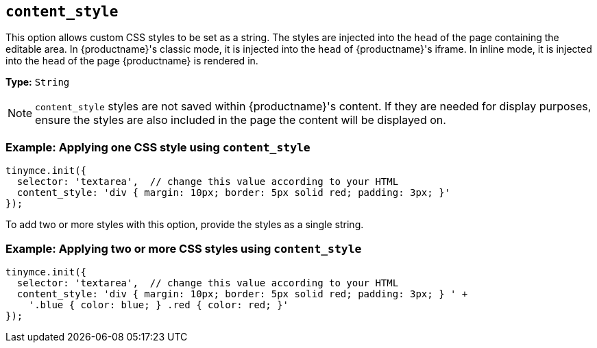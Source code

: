 [[content_style]]
== `content_style`

This option allows custom CSS styles to be set as a string. The styles are injected into the `head` of the page containing the editable area. In {productname}'s classic mode, it is injected into the `head` of {productname}'s iframe. In inline mode, it is injected into the `head` of the page {productname} is rendered in.

*Type:* `String`

NOTE: `content_style` styles are not saved within {productname}'s content. If they are needed for display purposes, ensure the styles are also included in the page the content will be displayed on.

=== Example: Applying one CSS style using `content_style`

[source, js]
----
tinymce.init({
  selector: 'textarea',  // change this value according to your HTML
  content_style: 'div { margin: 10px; border: 5px solid red; padding: 3px; }'
});
----

To add two or more styles with this option, provide the styles as a single string.

=== Example: Applying two or more CSS styles using `content_style`

[source, js]
----
tinymce.init({
  selector: 'textarea',  // change this value according to your HTML
  content_style: 'div { margin: 10px; border: 5px solid red; padding: 3px; } ' +
    '.blue { color: blue; } .red { color: red; }'
});
----
